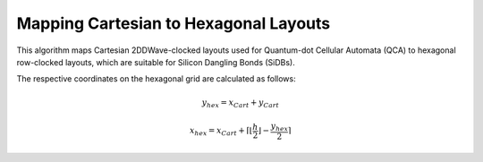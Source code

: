 .. _hexagonalization:

Mapping Cartesian to Hexagonal Layouts
--------------------------------------

This algorithm maps Cartesian 2DDWave-clocked layouts used for Quantum-dot Cellular Automata (QCA) to hexagonal row-clocked layouts,
which are suitable for Silicon Dangling Bonds (SiDBs).

The respective coordinates on the hexagonal grid are calculated as follows:

.. math::

    y_{\mathit{hex}} = x_{\mathit{Cart}} + y_{\mathit{Cart}}

.. math::

    x_{\mathit{hex}} = x_{\mathit{Cart}} + \left \lceil{\left \lfloor{\frac{h}{2}} \right \rfloor} -  \frac{y_{\mathit{hex}}}{2}\right \rceil

.. figure:: /_static/hexagonalization.svg
   :width: 600

.. tabs::
    .. tab:: C++
        **Header:** ``fiction/algorithms/physical_design/hexagonalization.hpp``

        .. doxygenstruct:: fiction::hexagonalization_params
           :members:
        .. doxygenstruct:: fiction::hexagonalization_stats
           :members:
        .. doxygenfunction:: fiction::hexagonalization

    .. tab:: Python
        .. autoclass:: mnt.pyfiction.hexagonalization_params
            :members:
        .. autoclass:: mnt.pyfiction.hexagonalization_stats
            :members:
        .. autofunction:: mnt.pyfiction.hexagonalization
